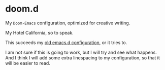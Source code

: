 * doom.d

My =Doom-Emacs= configuration, optimized for creative writing.

My Hotel California, so to speak.

This succeeds my [[https://github.com/jacmoe/emacs.d][old emacs.d configuration]], or it tries to.

I am not sure if this is going to work, but I will try and see what happens. And I think I will add some extra linespacing to my configuration, so that it will be easier to read.
